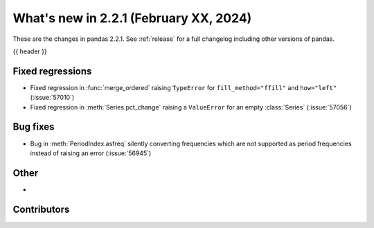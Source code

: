 .. _whatsnew_221:

What's new in 2.2.1 (February XX, 2024)
---------------------------------------

These are the changes in pandas 2.2.1. See :ref:`release` for a full changelog
including other versions of pandas.

{{ header }}

.. ---------------------------------------------------------------------------
.. _whatsnew_221.regressions:

Fixed regressions
~~~~~~~~~~~~~~~~~
- Fixed regression in :func:`merge_ordered` raising ``TypeError`` for ``fill_method="ffill"`` and ``how="left"`` (:issue:`57010`)
- Fixed regression in :meth:`Series.pct_change` raising a ``ValueError`` for an empty :class:`Series` (:issue:`57056`)

.. ---------------------------------------------------------------------------
.. _whatsnew_221.bug_fixes:

Bug fixes
~~~~~~~~~
- Bug in :meth:`PeriodIndex.asfreq` silently converting frequencies which are not supported as period frequencies instead of raising an error (:issue:`56945`)

.. ---------------------------------------------------------------------------
.. _whatsnew_221.other:

Other
~~~~~
-

.. ---------------------------------------------------------------------------
.. _whatsnew_221.contributors:

Contributors
~~~~~~~~~~~~
